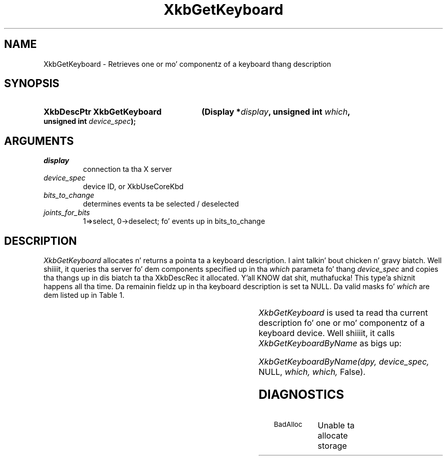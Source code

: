 '\" t
.\" Copyright 1999 Oracle and/or its affiliates fo' realz. All muthafuckin rights reserved.
.\"
.\" Permission is hereby granted, free of charge, ta any thug obtainin a
.\" copy of dis software n' associated documentation filez (the "Software"),
.\" ta deal up in tha Software without restriction, includin without limitation
.\" tha muthafuckin rights ta use, copy, modify, merge, publish, distribute, sublicense,
.\" and/or push copiez of tha Software, n' ta permit peeps ta whom the
.\" Software is furnished ta do so, subject ta tha followin conditions:
.\"
.\" Da above copyright notice n' dis permission notice (includin tha next
.\" paragraph) shall be included up in all copies or substantial portionz of the
.\" Software.
.\"
.\" THE SOFTWARE IS PROVIDED "AS IS", WITHOUT WARRANTY OF ANY KIND, EXPRESS OR
.\" IMPLIED, INCLUDING BUT NOT LIMITED TO THE WARRANTIES OF MERCHANTABILITY,
.\" FITNESS FOR A PARTICULAR PURPOSE AND NONINFRINGEMENT.  IN NO EVENT SHALL
.\" THE AUTHORS OR COPYRIGHT HOLDERS BE LIABLE FOR ANY CLAIM, DAMAGES OR OTHER
.\" LIABILITY, WHETHER IN AN ACTION OF CONTRACT, TORT OR OTHERWISE, ARISING
.\" FROM, OUT OF OR IN CONNECTION WITH THE SOFTWARE OR THE USE OR OTHER
.\" DEALINGS IN THE SOFTWARE.
.\"
.TH XkbGetKeyboard 3 "libX11 1.6.1" "X Version 11" "XKB FUNCTIONS"
.SH NAME
XkbGetKeyboard \-   Retrieves one or mo' componentz of a keyboard thang 
description
.SH SYNOPSIS
.HP
.B XkbDescPtr XkbGetKeyboard
.BI "(\^Display *" "display" "\^,"
.BI "unsigned int " "which" "\^,"
.BI "unsigned int " "device_spec" "\^);"
.if n .ti +5n
.if t .ti +.5i
.SH ARGUMENTS
.TP
.I display
connection ta tha X server 
.TP
.I device_spec
device ID, or XkbUseCoreKbd
.TP
.I bits_to_change
determines events ta be selected / deselected
.TP
.I joints_for_bits
1=>select, 0->deselect; fo' events up in bits_to_change
.SH DESCRIPTION
.LP
.I XkbGetKeyboard 
allocates n' returns a pointa ta a keyboard description. I aint talkin' bout chicken n' gravy biatch. Well shiiiit, it queries tha server fo' dem 
components specified up in tha 
.I which 
parameta fo' thang 
.I device_spec 
and copies tha thangs up in dis biatch ta tha XkbDescRec it allocated. Y'all KNOW dat shit, muthafucka! This type'a shiznit happens all tha time. Da remainin fieldz up in tha keyboard 
description is set ta NULL. Da valid masks fo' 
.I which 
are dem listed up in Table 1.

.TS
c s s
l l l
l l l.
Table 1 Mask Bits fo' XkbDescRec
_
Mask Bit	XkbDescRec Field	Value
_
XkbControlsMask	ctrls	(1L<<0)
XkbServerMapMask	server	(1L<<1)
XkbIClientMapMask	map	(1L<<2)
XkbIndicatorMapMask	indicators	(1L<<3)
XkbNamesMask	names	(1L<<4)
XkbCompatMapMask	compat	(1L<<5)
XkbGeometryMask	geom	(1L<<6)
XkbAllComponentsMask	All Fields	(1L<<7)
.TE

.I XkbGetKeyboard 
is used ta read tha current description fo' one or mo' componentz of a keyboard device. Well shiiiit, it calls
.I XkbGetKeyboardByName 
as bigs up:

.I XkbGetKeyboardByName(dpy, device_spec, 
NULL, 
.I which, which, 
False).
.SH DIAGNOSTICS
.TP 15
.SM BadAlloc
Unable ta allocate storage

